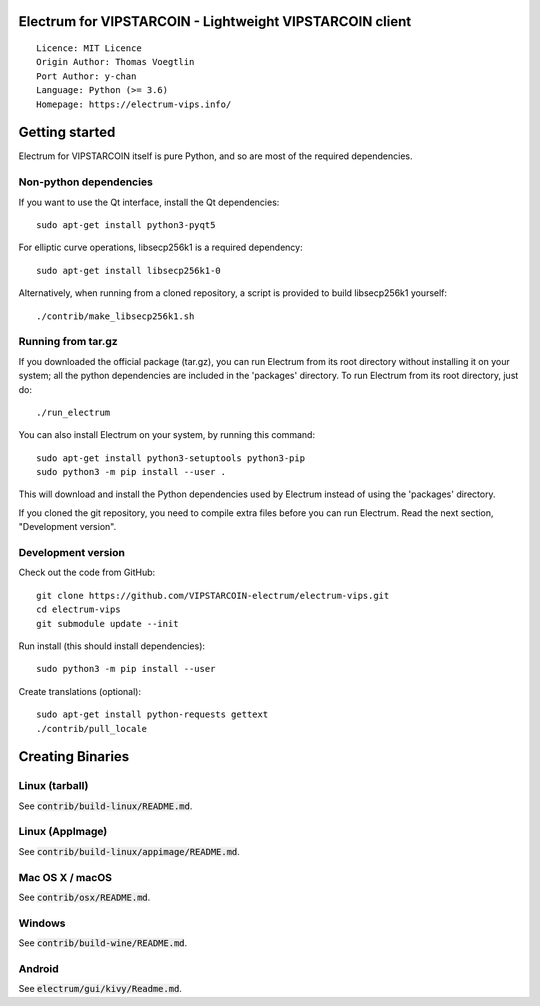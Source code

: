 Electrum for VIPSTARCOIN - Lightweight VIPSTARCOIN client
=========================================================

::

  Licence: MIT Licence
  Origin Author: Thomas Voegtlin
  Port Author: y-chan
  Language: Python (>= 3.6)
  Homepage: https://electrum-vips.info/


.. image:: https://travis-ci.org/VIPSTARCOIN-electrum/electrum-vips.svg?branch=master
    :target: https://travis-ci.org/VIPSTARCOIN-electrum/electrum-vips
    :alt: Build Status
.. image:: https://coveralls.io/repos/github/VIPSTARCOIN-electrum/electrum-vips/badge.svg?branch=master
    :target: https://coveralls.io/github/VIPSTARCOIN-electrum/electrum-vips?branch=master
    :alt: Test coverage statistics


Getting started
===============

Electrum for VIPSTARCOIN itself is pure Python, and so are most of the required dependencies.

Non-python dependencies
-----------------------

If you want to use the Qt interface, install the Qt dependencies::

    sudo apt-get install python3-pyqt5

For elliptic curve operations, libsecp256k1 is a required dependency::

    sudo apt-get install libsecp256k1-0

Alternatively, when running from a cloned repository, a script is provided to build
libsecp256k1 yourself::

    ./contrib/make_libsecp256k1.sh


Running from tar.gz
-------------------

If you downloaded the official package (tar.gz), you can run
Electrum from its root directory without installing it on your
system; all the python dependencies are included in the 'packages'
directory. To run Electrum from its root directory, just do::

    ./run_electrum

You can also install Electrum on your system, by running this command::

    sudo apt-get install python3-setuptools python3-pip
    sudo python3 -m pip install --user .

This will download and install the Python dependencies used by
Electrum instead of using the 'packages' directory.

If you cloned the git repository, you need to compile extra files
before you can run Electrum. Read the next section, "Development
version".


Development version
-------------------

Check out the code from GitHub::

    git clone https://github.com/VIPSTARCOIN-electrum/electrum-vips.git
    cd electrum-vips
    git submodule update --init

Run install (this should install dependencies)::

    sudo python3 -m pip install --user


Create translations (optional)::

    sudo apt-get install python-requests gettext
    ./contrib/pull_locale




Creating Binaries
=================

Linux (tarball)
---------------

See :code:`contrib/build-linux/README.md`.


Linux (AppImage)
----------------

See :code:`contrib/build-linux/appimage/README.md`.


Mac OS X / macOS
----------------

See :code:`contrib/osx/README.md`.


Windows
-------

See :code:`contrib/build-wine/README.md`.


Android
-------

See :code:`electrum/gui/kivy/Readme.md`.
